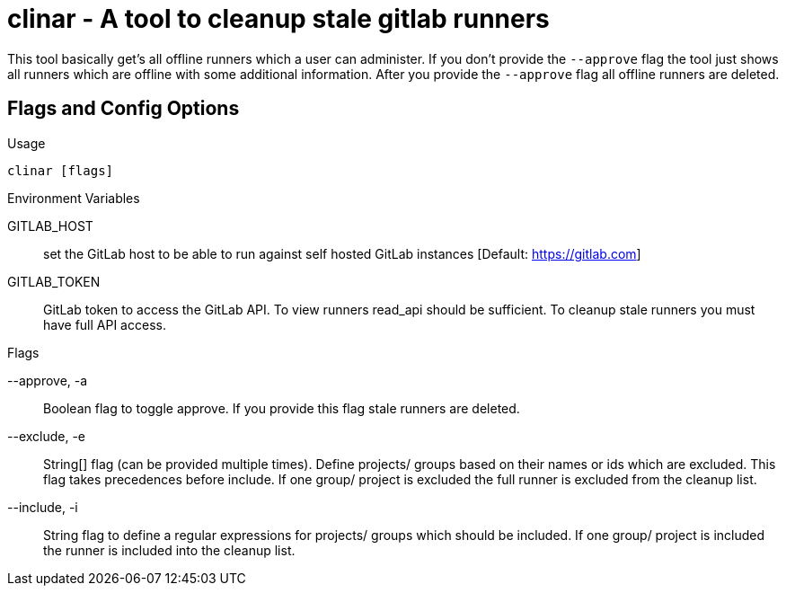 # clinar - A tool to cleanup stale gitlab runners

This tool basically get's all offline runners which a user can administer. If you don't provide the `--approve` flag the tool just shows all runners which are offline with some additional information. After you provide the `--approve` flag all offline runners are deleted.

## Flags and Config Options

.Usage
  clinar [flags]

.Environment Variables

GITLAB_HOST:: set the GitLab host to be able to run against self hosted GitLab instances [Default: https://gitlab.com]
GITLAB_TOKEN:: GitLab token to access the GitLab API. To view runners read_api should be sufficient. To cleanup stale runners you must have full API access.

.Flags

--approve, -a:: Boolean flag to toggle approve. If you provide this flag stale runners are deleted.
--exclude, -e:: String[] flag (can be provided multiple times). Define projects/ groups based on their names or ids which are excluded. This flag takes precedences before include. If one group/ project is excluded the full runner is excluded from the cleanup list.
--include, -i:: String flag to define a regular expressions for projects/ groups which should be included. If one group/ project is included the runner is included into the cleanup list.
